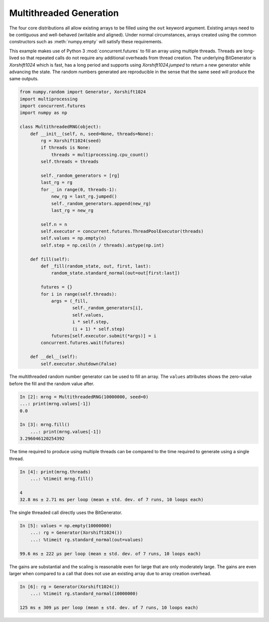 Multithreaded Generation
========================

The four core distributions all allow existing arrays to be filled using the
``out`` keyword argument.  Existing arrays need to be contiguous and
well-behaved (writable and aligned).  Under normal circumstances, arrays
created using the common constructors such as :meth:`numpy.empty` will satisfy
these requirements.

This example makes use of Python 3 :mod:`concurrent.futures` to fill an array
using multiple threads.  Threads are long-lived so that repeated calls do not
require any additional overheads from thread creation. The underlying
BitGenerator is `Xorshift1024` which is fast, has a long period and supports
using `Xorshift1024.jumped` to return a new generator while advancing the
state. The random numbers generated are reproducible in the sense that the same
seed will produce the same outputs.

.. code-block:: ipython

    from numpy.random import Generator, Xorshift1024
    import multiprocessing
    import concurrent.futures
    import numpy as np
    
    class MultithreadedRNG(object):
        def __init__(self, n, seed=None, threads=None):
            rg = Xorshift1024(seed)
            if threads is None:
                threads = multiprocessing.cpu_count()
            self.threads = threads
    
            self._random_generators = [rg]
            last_rg = rg
            for _ in range(0, threads-1):
                new_rg = last_rg.jumped()
                self._random_generators.append(new_rg)
                last_rg = new_rg

            self.n = n
            self.executor = concurrent.futures.ThreadPoolExecutor(threads)
            self.values = np.empty(n)
            self.step = np.ceil(n / threads).astype(np.int)
    
        def fill(self):
            def _fill(random_state, out, first, last):
                random_state.standard_normal(out=out[first:last])
    
            futures = {}
            for i in range(self.threads):
                args = (_fill, 
                        self._random_generators[i],
                        self.values, 
                        i * self.step, 
                        (i + 1) * self.step)
                futures[self.executor.submit(*args)] = i
            concurrent.futures.wait(futures)
    
        def __del__(self):
            self.executor.shutdown(False)


The multithreaded random number generator can be used to fill an array.
The ``values`` attributes shows the zero-value before the fill and the
random value after.

.. code-block:: ipython

    In [2]: mrng = MultithreadedRNG(10000000, seed=0)
    ...: print(mrng.values[-1])
    0.0

    In [3]: mrng.fill()
        ...: print(mrng.values[-1])
    3.296046120254392

The time required to produce using multiple threads can be compared to
the time required to generate using a single thread.

.. code-block:: ipython

    In [4]: print(mrng.threads)
        ...: %timeit mrng.fill()
    
    4
    32.8 ms ± 2.71 ms per loop (mean ± std. dev. of 7 runs, 10 loops each)

The single threaded call directly uses the BitGenerator.

.. code-block:: ipython

    In [5]: values = np.empty(10000000)
        ...: rg = Generator(Xorshift1024())
        ...: %timeit rg.standard_normal(out=values)

    99.6 ms ± 222 µs per loop (mean ± std. dev. of 7 runs, 10 loops each)

The gains are substantial and the scaling is reasonable even for large that
are only moderately large.  The gains are even larger when compared to a call
that does not use an existing array due to array creation overhead.

.. code-block:: ipython

    In [6]: rg = Generator(Xorshift1024())
        ...: %timeit rg.standard_normal(10000000)

    125 ms ± 309 µs per loop (mean ± std. dev. of 7 runs, 10 loops each)
